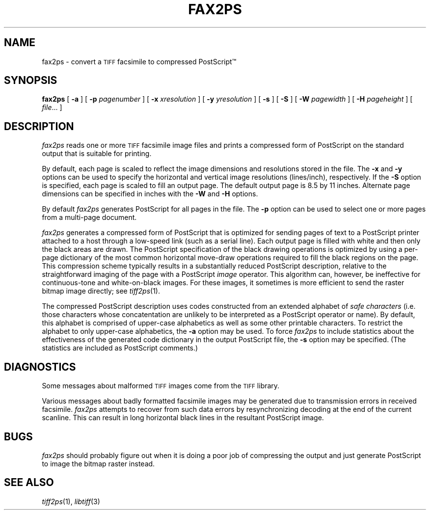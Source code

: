 .\"	$Header: /bsdi/MASTER/BSDI_OS/contrib/flexfax/man/fax2ps.1,v 1.1.1.1 1994/01/14 23:10:09 torek Exp $
.\"
.\" Copyright (c) 1991, 1992, 1993 by Sam Leffler.
.\" All rights reserved.
.\"
.\" This file is provided for unrestricted use provided that this
.\" legend is included on all tape media and as a part of the
.\" software program in whole or part.  Users may copy, modify or
.\" distribute this file at will.
.\"
.TH FAX2PS 1 "January 15, 1993"
.SH NAME
fax2ps \- convert a
.SM TIFF
facsimile to compressed PostScript\(tm
.SH SYNOPSIS
.B fax2ps
[
.B \-a
] [
.B \-p
.IR pagenumber
] [
.B \-x
.IR xresolution
] [
.B \-y
.IR yresolution
] [
.B \-s
] [
.B \-S
] [
.B \-W
.IR pagewidth
] [
.B \-H
.IR pageheight
] [
.IR file ...
]
.SH DESCRIPTION
.I fax2ps
reads one or more
.SM TIFF
facsimile image files and prints a compressed form of
PostScript on the standard output that is suitable for printing.
.PP
By default, each page is scaled to reflect the
image dimensions and resolutions stored in the file.
The
.B \-x
and
.B \-y
options can be used to specify the horizontal and vertical
image resolutions (lines/inch), respectively.
If the
.B \-S
option is specified, each page is scaled to fill an output page.
The default output page is 8.5 by 11 inches.
Alternate page dimensions can be specified in inches with the
.B \-W
and
.B \-H
options.
.PP
By default
.I fax2ps
generates PostScript for all pages in the file.
The
.B \-p
option can be used to select one or more pages from
a multi-page document.
.PP
.I fax2ps
generates a compressed form of PostScript that is
optimized for sending pages of text to a PostScript
printer attached to a host through a low-speed link (such
as a serial line).
Each output page is filled with white and then only
the black areas are drawn.
The PostScript specification of the black drawing operations
is optimized by using a per-page dictionary of the most
common horizontal move-draw operations required to fill
the black regions on the page.
This compression scheme typically results in a substantially
reduced PostScript description, relative to the straightforward
imaging of the page with a PostScript
.I image
operator.
This algorithm can, however, be ineffective
for continuous-tone and white-on-black images.
For these images, it sometimes is more efficient to send
the raster bitmap image directly; see
.IR tiff2ps (1).
.PP
The compressed PostScript description uses codes constructed
from an extended alphabet of 
.I "safe characters"
(i.e. those characters whose concatentation are unlikely
to be interpreted as a PostScript operator or name).
By default, this alphabet is comprised of
upper-case alphabetics as well as some other
printable characters.
To restrict the alphabet to only upper-case alphabetics, the
.B \-a
option may be used.
To force 
.I fax2ps
to include statistics about the effectiveness of the generated
code dictionary in the output PostScript file, the
.B \-s
option may be specified.
(The statistics are included as PostScript comments.)
.SH DIAGNOSTICS
Some messages about malformed 
.SM TIFF
images come from the
.SM TIFF
library.
.PP
Various messages about badly formatted facsimile images
may be generated due to transmission errors in received
facsimile.
.I fax2ps
attempts to recover from such data errors by resynchronizing
decoding at the end of the current scanline.
This can result in long horizontal black lines in the resultant
PostScript image.
.SH BUGS
.I fax2ps
should probably figure out when it is doing a poor
job of compressing the output and just generate 
PostScript to image the bitmap raster instead.
.SH "SEE ALSO"
.IR tiff2ps (1),
.IR libtiff (3)
